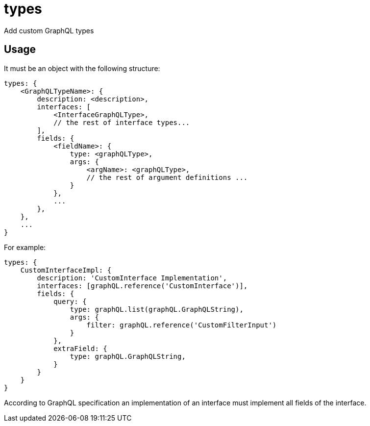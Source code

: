 = types

Add custom GraphQL types

== Usage

It must be an object with the following structure:

[source,javascript]
----
types: {
    <GraphQLTypeName>: {
        description: <description>,
        interfaces: [
            <InterfaceGraphQLType>,
            // the rest of interface types...
        ],
        fields: {
            <fieldName>: {
                type: <graphQLType>,
                args: {
                    <argName>: <graphQLType>,
                    // the rest of argument definitions ...
                }
            },
            ...
        },
    },
    ...
}
----

For example:

[source,javascript]
----
types: {
    CustomInterfaceImpl: {
        description: 'CustomInterface Implementation',
        interfaces: [graphQL.reference('CustomInterface')],
        fields: {
            query: {
                type: graphQL.list(graphQL.GraphQLString),
                args: {
                    filter: graphQL.reference('CustomFilterInput')
                }
            },
            extraField: {
                type: graphQL.GraphQLString,
            }
        }
    }
}
----

According to GraphQL specification an implementation of an interface must implement all fields of the interface.
